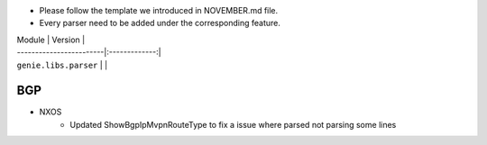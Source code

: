 * Please follow the template we introduced in NOVEMBER.md file.
* Every parser need to be added under the corresponding feature.

| Module                  | Version       |
| ------------------------|:-------------:|
| ``genie.libs.parser``   |               |


--------------------------------------------------------------------------------
                                BGP
--------------------------------------------------------------------------------
* NXOS
    * Updated ShowBgpIpMvpnRouteType to fix a issue where parsed not parsing some lines